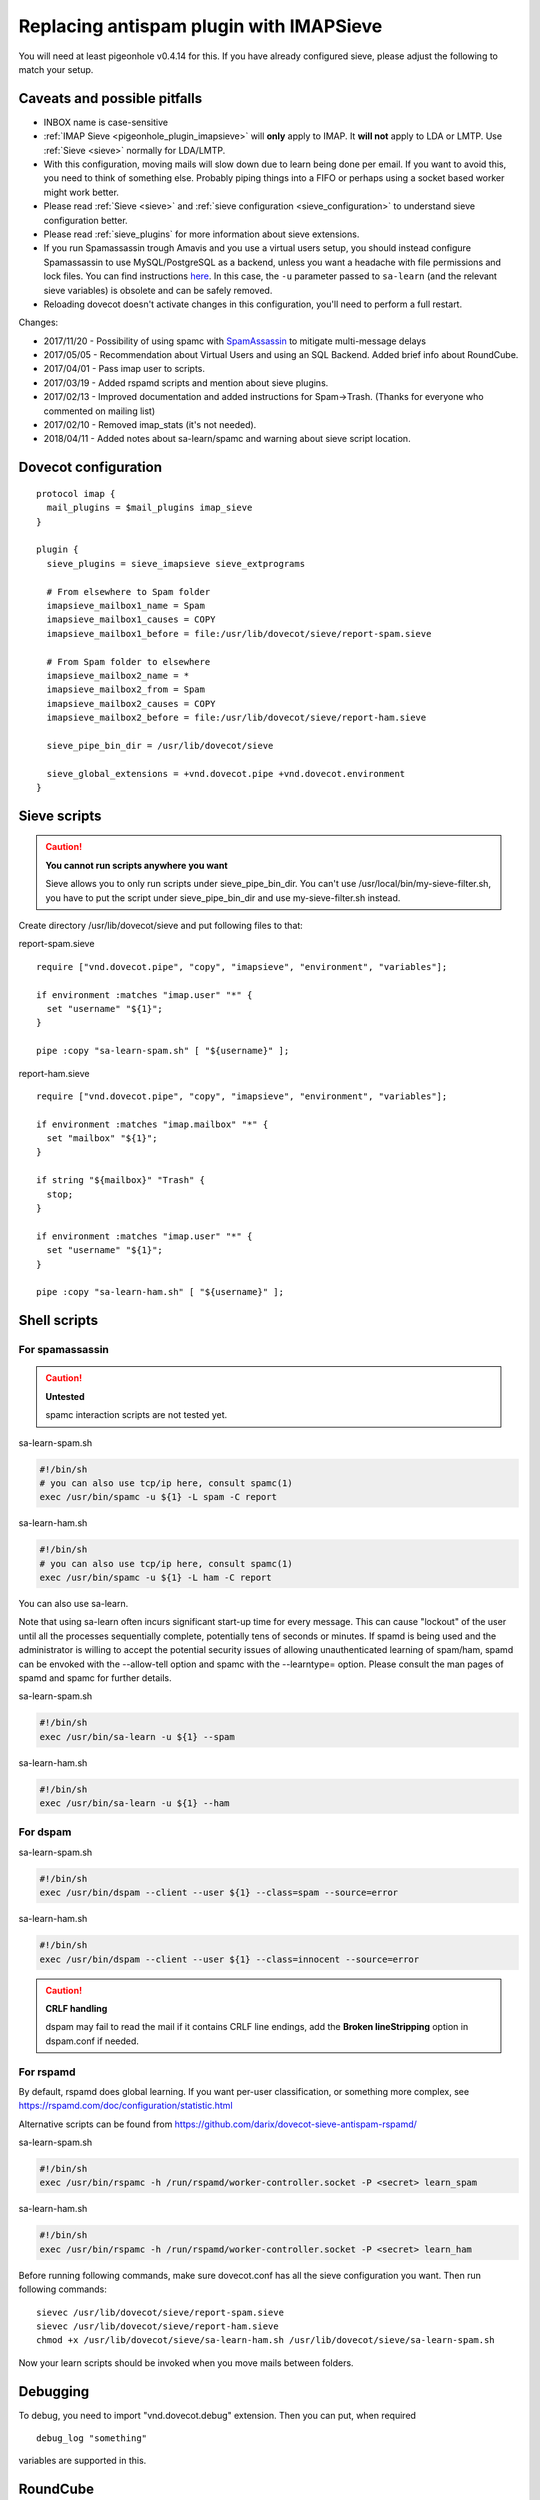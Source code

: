 .. _howto-antispam_with_imapsieve:

========================================
Replacing antispam plugin with IMAPSieve
========================================

You will need at least pigeonhole v0.4.14 for this. If you have already
configured sieve, please adjust the following to match your setup.

Caveats and possible pitfalls
-----------------------------

-  INBOX name is case-sensitive

-  :ref:`IMAP Sieve <pigeonhole_plugin_imapsieve>`
   will **only** apply to IMAP. It **will not** apply to LDA or LMTP.
   Use
   :ref:`Sieve <sieve>`
   normally for LDA/LMTP.

-  With this configuration, moving mails will slow down due to learn
   being done per email. If you want to avoid this, you need to think of
   something else. Probably piping things into a FIFO or perhaps using a
   socket based worker might work better.

-  Please read :ref:`Sieve <sieve>` and :ref:`sieve configuration <sieve_configuration>`
   to understand sieve configuration better.

-  Please read
   :ref:`sieve_plugins`
   for more information about sieve extensions.

-  If you run Spamassassin trough Amavis and you use a virtual users
   setup, you should instead configure Spamassassin to use
   MySQL/PostgreSQL as a backend, unless you want a headache with file
   permissions and lock files. You can find instructions
   `here <http://www.iredmail.org/docs/store.spamassassin.bayes.in.sql.html>`_.
   In this case, the ``-u`` parameter passed to ``sa-learn`` (and the
   relevant sieve variables) is obsolete and can be safely removed.

-  Reloading dovecot doesn't activate changes in this configuration,
   you'll need to perform a full restart.

Changes:

-  2017/11/20 - Possibility of using spamc with
   `SpamAssassin <https://wiki2.dovecot.org/SpamAssassin#>`_
   to mitigate multi-message delays

-  2017/05/05 - Recommendation about Virtual Users and using an SQL
   Backend. Added brief info about RoundCube.

-  2017/04/01 - Pass imap user to scripts.

-  2017/03/19 - Added rspamd scripts and mention about sieve plugins.

-  2017/02/13 - Improved documentation and added instructions for
   Spam->Trash. (Thanks for everyone who commented on mailing list)

-  2017/02/10 - Removed imap_stats (it's not needed).

-  2018/04/11 - Added notes about sa-learn/spamc and warning about sieve
   script location.

Dovecot configuration
---------------------

::

   protocol imap {
     mail_plugins = $mail_plugins imap_sieve
   }

   plugin {
     sieve_plugins = sieve_imapsieve sieve_extprograms

     # From elsewhere to Spam folder
     imapsieve_mailbox1_name = Spam
     imapsieve_mailbox1_causes = COPY
     imapsieve_mailbox1_before = file:/usr/lib/dovecot/sieve/report-spam.sieve

     # From Spam folder to elsewhere
     imapsieve_mailbox2_name = *
     imapsieve_mailbox2_from = Spam
     imapsieve_mailbox2_causes = COPY
     imapsieve_mailbox2_before = file:/usr/lib/dovecot/sieve/report-ham.sieve

     sieve_pipe_bin_dir = /usr/lib/dovecot/sieve

     sieve_global_extensions = +vnd.dovecot.pipe +vnd.dovecot.environment
   }

Sieve scripts
-------------

.. caution::

   **You cannot run scripts anywhere you want**

   Sieve allows you to only run scripts under sieve_pipe_bin_dir. You
   can't use /usr/local/bin/my-sieve-filter.sh, you have to put the
   script under sieve_pipe_bin_dir and use my-sieve-filter.sh instead.

Create directory /usr/lib/dovecot/sieve and put following files to that:

report-spam.sieve

::

   require ["vnd.dovecot.pipe", "copy", "imapsieve", "environment", "variables"];

   if environment :matches "imap.user" "*" {
     set "username" "${1}";
   }

   pipe :copy "sa-learn-spam.sh" [ "${username}" ];

report-ham.sieve

::

   require ["vnd.dovecot.pipe", "copy", "imapsieve", "environment", "variables"];

   if environment :matches "imap.mailbox" "*" {
     set "mailbox" "${1}";
   }

   if string "${mailbox}" "Trash" {
     stop;
   }

   if environment :matches "imap.user" "*" {
     set "username" "${1}";
   }

   pipe :copy "sa-learn-ham.sh" [ "${username}" ];

Shell scripts
-------------

For spamassassin
~~~~~~~~~~~~~~~~

.. caution::

   **Untested**

   spamc interaction scripts are not tested yet.

sa-learn-spam.sh

.. code:: bash

   #!/bin/sh
   # you can also use tcp/ip here, consult spamc(1)
   exec /usr/bin/spamc -u ${1} -L spam -C report

sa-learn-ham.sh

.. code:: bash

   #!/bin/sh
   # you can also use tcp/ip here, consult spamc(1)
   exec /usr/bin/spamc -u ${1} -L ham -C report

You can also use sa-learn.

Note that using sa-learn often incurs significant start-up time for
every message. This can cause "lockout" of the user until all the
processes sequentially complete, potentially tens of seconds or minutes.
If spamd is being used and the administrator is willing to accept the
potential security issues of allowing unauthenticated learning of
spam/ham, spamd can be envoked with the --allow-tell option and spamc
with the --learntype= option. Please consult the man pages of spamd and
spamc for further details.

sa-learn-spam.sh

.. code:: bash

   #!/bin/sh
   exec /usr/bin/sa-learn -u ${1} --spam

sa-learn-ham.sh

.. code:: bash

   #!/bin/sh
   exec /usr/bin/sa-learn -u ${1} --ham

For dspam
~~~~~~~~~

sa-learn-spam.sh

.. code:: bash

   #!/bin/sh
   exec /usr/bin/dspam --client --user ${1} --class=spam --source=error

sa-learn-ham.sh

.. code:: bash

   #!/bin/sh
   exec /usr/bin/dspam --client --user ${1} --class=innocent --source=error

.. caution::

   **CRLF handling**

   dspam may fail to read the mail if it contains CRLF line endings, add
   the **Broken lineStripping** option in dspam.conf if needed.

For rspamd
~~~~~~~~~~

By default, rspamd does global learning. If you want per-user
classification, or something more complex, see
https://rspamd.com/doc/configuration/statistic.html

Alternative scripts can be found from
https://github.com/darix/dovecot-sieve-antispam-rspamd/

sa-learn-spam.sh

.. code:: bash

   #!/bin/sh
   exec /usr/bin/rspamc -h /run/rspamd/worker-controller.socket -P <secret> learn_spam

sa-learn-ham.sh

.. code:: bash

   #!/bin/sh
   exec /usr/bin/rspamc -h /run/rspamd/worker-controller.socket -P <secret> learn_ham

Before running following commands, make sure dovecot.conf has all the
sieve configuration you want. Then run following commands:

::

   sievec /usr/lib/dovecot/sieve/report-spam.sieve
   sievec /usr/lib/dovecot/sieve/report-ham.sieve
   chmod +x /usr/lib/dovecot/sieve/sa-learn-ham.sh /usr/lib/dovecot/sieve/sa-learn-spam.sh

Now your learn scripts should be invoked when you move mails between
folders.

Debugging
---------

To debug, you need to import "vnd.dovecot.debug" extension. Then you can
put, when required

::

   debug_log "something"

variables are supported in this.

RoundCube
---------

Recent versions of `RoundCube <https://roundcube.net/>`_ include a
`markasjunk2
plugin <https://plugins.roundcube.net/packages/johndoh/markasjunk2>`_
for allowing users to mark Spam/Ham in a convenient way. Please make
sure the Junk/Spam folder matches your configuration.
